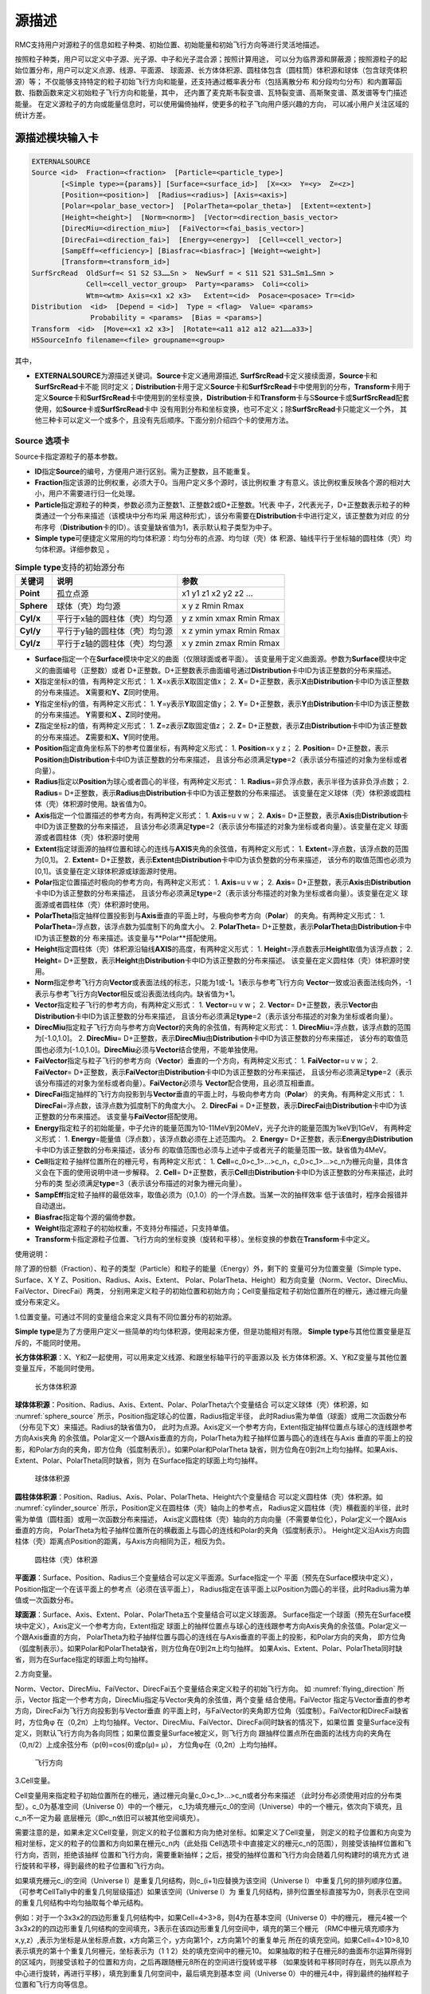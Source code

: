 .. _section_external_source:

源描述
=================

RMC支持用户对源粒子的信息如粒子种类、初始位置、初始能量和初始飞行方向等进行灵活地描述。

按照粒子种类，用户可以定义中子源、光子源、中子和光子混合源；按照计算用途，
可以分为临界源和屏蔽源；按照源粒子的起始位置分布，用户可以定义点源、线源、平面源、
球面源、长方体体积源、圆柱体包含（圆柱筒）体积源和球体（包含球壳体积源）等；
不仅能够支持特定的粒子初始飞行方向和能量，还支持通过概率表分布（包括离散分布
和分段均匀分布）和内置幂函数、指数函数来定义初始粒子飞行方向和能量，其中，
还内置了麦克斯韦裂变谱、瓦特裂变谱、高斯聚变谱、蒸发谱等专门描述能量。
在定义源粒子的方向或能量信息时，可以使用偏倚抽样，使更多的粒子飞向用户感兴趣的方向，
可以减小用户关注区域的统计方差。

源描述模块输入卡
-------------------------

.. code-block:: none

     EXTERNALSOURCE
     Source <id>  Fraction=<fraction>  [Particle=<particle_type>]
            [<Simple type>={params}] [Surface=<surface_id>]  [X=<x>  Y=<y>  Z=<z>]
            [Position=<position>]  [Radius=<radius>] [Axis=<axis>]
            [Polar=<polar_base_vector>]  [PolarTheta=<polar_theta>]  [Extent=<extent>]
            [Height=<height>]  [Norm=<norm>]  [Vector=<direction_basis_vector>
            [DirecMiu=<direction_miu>]  [FaiVector=<fai_basis_vector>]
            [DirecFai=<direction_fai>]  [Energy=<energy>]  [Cell=<cell_vector>]
            [SampEff=<efficiency>] [Biasfrac=<biasfrac>] [Weight=<weight>]
            [Transform=<transform_id>]
     SurfSrcRead  OldSurf=< S1 S2 S3……Sn >  NewSurf = < S11 S21 S31…Sm1…Smn >
                  Cell=<cell_vector_group>  Party=<params>  Coli=<coli>
                  Wtm=<wtm> Axis=<x1 x2 x3>   Extent=<id>  Posace=<posace> Tr=<id>
     Distribution  <id>  [Depend = <id>]  Type = <flag>  Value= <params>
                   Probability = <params>  [Bias = <params>]
     Transform  <id>  [Move=<x1 x2 x3>]  [Rotate=<a11 a12 a12 a21……a33>]
     H5SourceInfo filename=<file> groupname=<group>



其中，

-  **EXTERNALSOURCE**\ 为源描述关键词。\ **Source**\ 卡定义通用源描述,
   \ **SurfSrcRead**\ 卡定义接续面源，\ **Source**\ 卡和\ **SurfSrcRead**\ 卡不能
   同时定义；\ **Distribution**\ 卡用于定义\ **Source**\ 卡和\ **SurfSrcRead**\
   卡中使用到的分布，\ **Transform**\ 卡用于定义\ **Source**\ 卡和\ **SurfSrcRead**\
   卡中使用到的坐标变换，\ **Distribution**\ 卡和\ **Transform**\卡与S\ **Source**\
   卡或\ **SurfSrcRead**\配套使用，如\ **Source**\ 卡或\ **SurfSrcRead**\ 卡中
   没有用到分布和坐标变换，也可不定义；除\ **SurfSrcRead**\ 卡只能定义一个外，
   其他三种卡可以定义一个或多个，且没有先后顺序。下面分别介绍四个卡的使用方法。

Source 选项卡
~~~~~~~~~~~~~~~~~~~~~~~~~~~~~~~~~~~~~

Source卡指定源粒子的基本参数。

-  **ID**\ 指定\ **Source**\ 的编号，方便用户进行区别。需为正整数，且不能重复。

-  **Fraction**\ 指定该源的比例权重，必须大于0。当用户定义多个源时，该比例权重
   才有意义。该比例权重反映各个源的相对大小，用户不需要进行归一化处理。

-  **Particle**\ 指定源粒子的种类，参数必须为正整数1、正整数2或D+正整数。1代表
   中子，2代表光子，D+正整数表示粒子的种类通过一个分布来描述（该模块中分布均采
   用这种形式），该分布需要在\ **Distribution**\ 卡中进行定义，该正整数为对应
   的分布序号（\ **Distribution**\ 卡的ID）。该变量缺省值为1，表示默认粒子类型为中子。

-  **Simple type**\ 可便捷定义常用的均匀体积源：均匀分布的点源、均匀球（壳）体
   积源、轴线平行于坐标轴的圆柱体（壳）均匀体积源。详细参数见 \ 。

.. table:: **Simple type**\支持的初始源分布
  :name: source_types

  +-----------+-----------------------------+-----------------------+
  |关键词     |说明                         |参数                   |
  +===========+=============================+=======================+
  | **Point** |孤立点源                     |x1 y1 z1 x2 y2 z2 …    |
  +-----------+-----------------------------+-----------------------+
  |**Sphere** |球体（壳）均匀源             |x y z Rmin Rmax        |
  +-----------+-----------------------------+-----------------------+
  |**Cyl/x**  |平行于x轴的圆柱体（壳）均匀源|y z xmin xmax Rmin Rmax|
  +-----------+-----------------------------+-----------------------+
  |**Cyl/y**  |平行于y轴的圆柱体（壳）均匀源|x z ymin ymax Rmin Rmax|
  +-----------+-----------------------------+-----------------------+
  |**Cyl/z**  |平行于z轴的圆柱体（壳）均匀源|x y zmin zmax Rmin Rmax|
  +-----------+-----------------------------+-----------------------+

-  **Surface**\ 指定一个在\ **Surface**\ 模块中定义的曲面（仅限球面或者平面）。
   该变量用于定义曲面源。参数为\ **Surface**\ 模块中定义的曲面编号（正整数）或者
   D+正整数。D+正整数表示曲面编号通过\ **Distribution**\ 卡中ID为该正整数的分布来描述。
-  **X**\ 指定坐标x的值，有两种定义形式：
   1. \ **X**\ =x表示\ **X**\ 取固定值x；
   2. \ **X**\ = D+正整数，表示\ **X**\ 由\ **Distribution**\ 卡中ID为该正整数的分布来描述。
   \ **X**\ 需要和\ **Y、Z**\ 同时使用。
-  **Y**\ 指定坐标y的值，有两种定义形式：
   1. \ **Y**\ =y表示\ **Y**\ 取固定值y；
   2. \ **Y**\ = D+正整数，表示\ **Y**\ 由\ **Distribution**\ 卡中ID为该正整数的分布来描述。
   \ **Y**\ 需要和\ **X 、Z**\ 同时使用。
-  **Z**\ 指定坐标z的值，有两种定义形式：
   1. \ **Z**\ =z表示\ **Z**\ 取固定值z；
   2. \ **Z**\ = D+正整数，表示\ **Z**\ 由\ **Distribution**\ 卡中ID为该正整数的分布来描述。
   \ **Z**\ 需要和\ **X、Y**\ 同时使用。
-  **Position**\ 指定直角坐标系下的参考位置坐标，有两种定义形式：
   1. \ **Position**\ =x y z；
   2. \ **Position**\ = D+正整数，表示\ **Position**\ 由\ **Distribution**\ 卡中ID为该正整数的分布来描述，
   且该分布必须满足\ **type**\ =2（表示该分布描述的对象为坐标或者向量）。
-  **Radius**\ 指定以\ **Position**\ 为球心或者圆心的半径，有两种定义形式：
   1. \ **Radius**\ =非负浮点数，表示半径为该非负浮点数；
   2. \ **Radius**\ = D+正整数，表示\ **Radius**\ 由\ **Distribution**\ 卡中ID为该正整数的分布来描述。
   该变量在定义球体（壳）体积源或圆柱体（壳）体积源时使用。缺省值为0。
-  **Axis**\ 指定一个位置描述的参考方向，有两种定义形式：
   1. \ **Axis**\ =u v w；
   2. \ **Axis**\ = D+正整数，表示\ **Axis**\ 由\ **Distribution**\ 卡中ID为该正整数的分布来描述，
   且该分布必须满足\ **type**\ =2（表示该分布描述的对象为坐标或者向量）。该变量在定义
   球面源或者圆柱体（壳）体积源时使用
-  **Extent**\ 指定球面源的抽样位置和球心的连线与\ **AXIS**\ 夹角的余弦值，有两种定义形式：
   1. \ **Extent**\ =浮点数，该浮点数的范围为[0,1]。
   2. \ **Extent**\ = D+正整数，表示\ **Extent**\ 由\ **Distribution**\ 卡中ID为该负整数的分布来描述，
   该分布的取值范围也必须为[0,1]。该变量在定义球体积源或球面源时使用。
-  **Polar**\ 指定位置描述时极向的参考方向，有两种定义形式：
   1. \ **Axis**\ =u v w；
   2. \ **Axis**\ = D+正整数，表示\ **Axis**\ 由\ **Distribution**\ 卡中ID为该正整数的分布来描述，
   且该分布必须满足\ **type**\ =2（表示该分布描述的对象为坐标或者向量）。该变量在定义
   球面源或者圆柱体（壳）体积源时使用。
-  **PolarTheta**\ 指定抽样位置投影到与\ **Axis**\ 垂直的平面上时，与极向参考方向（\ **Polar**\ ）
   的夹角。有两种定义形式：
   1. \ **PolarTheta**\ =浮点数，该浮点数为弧度制下的角度大小。
   2. \ **PolarTheta**\ = D+正整数，表示\ **PolarTheta**\ 由\ **Distribution**\ 卡中ID为该正整数的分
   布来描述。该变量与**Polar**搭配使用。
-  **Height**\ 指定圆柱体（壳）体积源沿轴线\ **AXIS**\ 的高度，有两种定义形式：
   1. \ **Height**\ =浮点数表示\ **Height**\ 取值为该浮点数；
   2. \ **Height**\ = D+正整数，表示\ **Height**\ 由\ **Distribution**\ 卡中ID为该正整数的分布来描述。
   该变量在定义圆柱体（壳）体积源时使用。
-  **Norm**\ 指定参考飞行方向\ **Vector**\ 或表面法线的标志，只能为1或-1。1表示与参考飞行方向
   \ **Vector**\ 一致或沿表面法线向外，-1表示与参考飞行方向\ **Vector**\ 相反或沿表面法线向内。缺省值为+1。
-  **Vector**\ 指定粒子飞行的参考方向，有两种定义形式：
   1. \ **Vector**\ =u v w；
   2. \ **Vector**\ = D+正整数，表示\ **Vector**\ 由\ **Distribution**\ 卡中ID为该正整数的分布来描述，
   且该分布必须满足\ **type**\ =2（表示该分布描述的对象为坐标或者向量）。
-  **DirecMiu**\ 指定粒子飞行方向与参考方向\ **Vector**\ 的夹角的余弦值，有两种定义形式：
   1. \ **DirecMiu**\ =浮点数，该浮点数的范围为[-1.0,1.0]。
   2. \ **DirecMiu**\ = D+正整数，表示\ **DirecMiu**\ 由\ **Distribution**\ 卡中ID为该正整数的分布来描述，
   该分布的取值范围也必须为[-1.0,1.0]。\ **DirecMiu**\ 必须与\ **Vector**\ 结合使用，不能单独使用。
-  **FaiVector**\ 指定与粒子飞行的参考方向（\ **Vector**\ ）垂直的一个方向，有两种定义形式：
   1. \ **FaiVector**\ =u v w；
   2. \ **FaiVector**\ = D+正整数，表示\ **FaiVector**\ 由\ **Distribution**\ 卡中ID为该正整数的分布来描述，
   且该分布必须满足\ **type**\ =2（表示该分布描述的对象为坐标或者向量）。\ **FaiVector**\ 必须与
   \ **Vector**\ 配合使用，且必须互相垂直。
-  **DirecFai**\ 指定抽样的飞行方向投影到与\ **Vector**\ 垂直的平面上时，与极向参考方向（\ **Polar**\ ）
   的夹角。有两种定义形式：
   1. \ **DirecFai**\ =浮点数，该浮点数为弧度制下的角度大小。
   2. \ **DirecFai**\  = D+正整数，表示\ **DirecFai**\ 由\ **Distribution**\ 卡中ID为该正整数的分布来描述。
   该变量与\ **FaiVector**\ 搭配使用。
-  **Energy**\ 指定粒子的初始能量，中子允许的能量范围为10-11MeV到20MeV，光子允许的能量范围为1keV到1GeV，
   有两种定义形式：
   1. \ **Energy**\ =能量值（浮点数），该浮点数必须在上述范围内。
   2. \ **Energy**\ = D+正整数，表示\ **Energy**\ 由\ **Distribution**\ 卡中ID为该正整数的分布来描述，该分布
   的取值范围也必须与上述中子或者光子的能量范围一致。缺省值为4MeV。
-  **Cell**\ 指定粒子抽样位置所在的栅元号，有两种定义形式：
   1. \ **Cell**\ =c_0>c_1>...>c_n，c_0>c_1>...>c_n为栅元向量，具体含义会在下面的使用说明中进一步解释。
   2. \ **Cell**\ = D+正整数，表示\ **Cell**\ 由\ **Distribution**\ 卡中ID为该正整数的分布来描述，此时分布的类
   型必须满足\ **type**\ =3（表示该分布描述的对象为栅元向量）。
-  **SampEff**\ 指定粒子抽样的最低效率，取值必须为（0,1.0）的一个浮点数。当某一次的抽样效率
   低于该值时，程序会报错并自动退出。
-  **Biasfrac**\ 指定每个源的偏倚参数。
-  **Weight**\ 指定源粒子的初始权重，不支持分布描述，只支持单值。
-  **Transform**\ 卡指定源粒子位置、飞行方向的坐标变换（旋转和平移）。坐标变换的参数在\ **Transform**\ 卡中定义。

使用说明：

除了源的份额（Fraction）、粒子的类型（Particle）和粒子的能量（Energy）外，剩下的
变量可分为位置变量（Simple type、Surface、X Y Z、Position、Radius、Axis、Extent、
Polar、PolarTheta、Height）和方向变量（Norm、Vector、DirecMiu、FaiVector、DirecFai）两类，
分别用来定义粒子的初始位置和初始方向；Cell变量指定粒子初始位置所在的栅元，通过栅元向量或分布来定义。

1.位置变量。可通过不同的变量组合来定义具有不同位置分布的初始源。

\ **Simple type**\ 是为了方便用户定义一些简单的均匀体积源，使用起来方便，但是功能相对有限。
\ **Simple type**\ 与其他位置变量是互斥的，不能同时使用。

\ **长方体体积源**\ ：X、Y和Z一起使用，可以用来定义线源、和跟坐标轴平行的平面源以及
长方体体积源。X、Y和Z变量与其他位置变量互斥，不能同时使用。

.. figure:: media/rectangular_source.png
   :name: rectangular_source

   长方体体积源

\ **球体体积源**\ ：Position、Radius、Axis、Extent、Polar、PolarTheta六个变量结合
可以定义球体（壳）体积源，如 :numref:`sphere_source` 所示，Position指定球心的位置，Radius指定半径，
此时Radius需为单值（球面）或用二次函数分布（分布见下文）来描述。Radius的缺省值为0，
此时为点源。Axis定义一个参考方向，Extent指定抽样位置点与球心的连线跟参考方向Axis夹角
的余弦值。Polar定义一个跟Axis垂直的方向，PolarTheta为粒子抽样位置与圆心的连线在与Axis
垂直的平面上的投影，和Polar方向的夹角，即方位角（弧度制表示）。如果Polar和PolarTheta
缺省，则方位角在0到2π上均匀抽样。如果Axis、Extent、Polar、PolarTheta同时缺省，则为
在Surface指定的球面上均匀抽样。

.. figure:: media/sphere_source.png
   :name: sphere_source

   球体体积源

\ **圆柱体体积源**\ ：Position、Radius、Axis、Polar、PolarTheta、Height六个变量结合
可以定义圆柱体（壳）体积源。如 :numref:`cylinder_source` 所示，Position定义在圆柱体（壳）轴向上的参考点，
Radius定义圆柱体（壳）横截面的半径，此时需为单值（圆柱面）或用一次函数分布来描述，
Axis定义圆柱体（壳）轴向的方向向量（不需要单位化），Polar定义一个跟Axis垂直的方向，
PolarTheta为粒子抽样位置所在的横截面上与圆心的连线和Polar的夹角（弧度制表示）。
Height定义沿Axis方向圆柱体（壳）距离点Position的距离，与Axis方向相同为正，相反为负。

.. figure:: media/cylinder_source.png
   :name: cylinder_source

   圆柱体（壳）体积源

\ **平面源**\ ：Surface、Position、Radius三个变量结合可以定义平面源。Surface指定一个
平面（预先在Surface模块中定义），Position指定一个在该平面上的参考点（必须在该平面上），
Radius指定在该平面上以Position为圆心的半径，此时Radius需为单值或一次函数分布。

\ **球面源**\ ：Surface、Axis、Extent、Polar、PolarTheta五个变量结合可以定义球面源。
Surface指定一个球面（预先在Surface模块中定义），Axis定义一个参考方向，Extent指定
球面上的抽样位置点与球心的连线跟参考方向Axis夹角的余弦值。Polar定义一个跟Axis垂直的方向，
PolarTheta为粒子抽样位置与圆心的连线在与Axis垂直的平面上的投影，和Polar方向的夹角，
即方位角（弧度制表示）。如果Polar和PolarTheta缺省，则方位角在0到2π上均匀抽样。
如果Axis、Extent、Polar、PolarTheta同时缺省，则为在Surface指定的球面上均匀抽样。

2.方向变量。

Norm、Vector、DirecMiu、FaiVector、DirecFai五个变量结合来定义粒子的初始飞行方向。
如 :numref:`flying_direction` 所示，Vector 指定一个参考方向，DirecMiu指定与Vector夹角的余弦值，两个变量
结合使用。FaiVector 指定与Vector垂直的参考方向，DirecFai为飞行方向投影到与Vector垂直
的平面上时，与FaiVector的夹角即方位角（弧度制）。FaiVector和DirecFai缺省时，方位角φ
在（0,2π）上均匀抽样。Vector、DirecMiu、FaiVector、DirecFai同时缺省的情况下，如果位置
变量Surface没有定义，则默认飞行方向为各向同性；如果位置变量Surface被定义，则飞行方向
跟抽样位置点所在曲面的法线方向的夹角在（0,π/2）上成余弦分布（p(θ)=cos(θ)或p(μ)= μ），
方位角φ在（0,2π）上均匀抽样。

.. figure:: media/flying_direction.png
   :name: flying_direction

   飞行方向

3.Cell变量。

Cell变量用来指定粒子初始位置所在的栅元，通过栅元向量c_0>c_1>...>c_n或者分布来描述
（此时分布必须使用对应的分布类型）。c_0为基准空间（Universe 0）中的一个栅元，
c_1为填充栅元c_0的空间（Universe）中的一个栅元，依次向下填充，且c_n不一定为最
底层栅元（即c_n依旧可以被其他空间填充）。

需要注意的是，如果未定义Cell变量，则定义的粒子位置和方向为绝对坐标。如果定义了Cell变量，
则定义的粒子位置和方向变为相对坐标，定义的粒子的位置和方向如果在栅元c_n内（此处指
Cell选项卡中直接定义的栅元c_n的范围），则接受该抽样位置和飞行方向，否则，拒绝该抽样
位置和飞行方向，需要重新抽样；之后，接受的抽样位置和飞行方向会随着几何构建时的填充方式
进行旋转和平移，得到最终的粒子位置和飞行方向。

如果填充栅元c_i的空间（Universe I）是重复几何结构，则c_(i+1)应替换为该空间（Universe I）
中重复几何的排列顺序位置。（可参考CellTally中的重复几何层级描述）如果该空间（Universe I）为
重复几何结构，排列位置坐标直接写为0，则表示在空间的重复几何结构中均匀抽取每个单元结构。

例如：对于一个3x3x2的四边形重复几何结构中，如果Cell=4>3>8，则4为在基本空间（Universe 0）中的栅元，
栅元4被一个3x3x2的的四边形重复几何结构的空间填充，3表示在该四边形重复几何空间中，填充的第三个栅元
（RMC中栅元填充顺序为x,y,z）,表示为坐标是从坐标原点数，x方向第三个，y方向第1个，z方向第1个的重复单元
所在的填充空间。如果Cell=4>10>8,10表示填充的第十个重复几何栅元，坐标表示为（1 1 2）处的填充空间中的栅元10。
如果抽取的粒子在栅元8的曲面布尔运算所得到的区域内，则接受该粒子的位置和方向，之后再跟随栅元8所在的空间进行旋转或平移
（如果旋转和平移同时存在，则先以原点为中心进行旋转，再进行平移），填充到重复几何空间中，最后填充到基本空
间（Universe 0）中的栅元4中，得到最终的抽样粒子位置和飞行方向等信息。

**注意** Cell卡兼容MCNP风格的lattice格式，即采用三点式标注(x,y,z)，以3x3x2的四边形重复几何结构为例，如果
Cell=4>3>8，相应的MCNP的展开式为4>(3 1 1)>8。但需要安装RMC的python模块。

与此同时，在描述源位置信息时，如果需要定义一个基于底层CELL几何结构位置信息的均匀抽样源，则可以单独使用
CELL卡（不使用Position, X, Y, Cyl等），程序将自动根据定义的栅元底层位置信息构建初始源位置。需要注意的是，
目前基于CELL的初始源位置描述仅支持CELL的几何结构为球体/球壳（S, SO, SX, SY, SZ）,圆柱体/圆柱壳
（CX, CY, CZ, C/X, C/Y, C/Z）,长方体。！！！注意，**CAD几何不支持单独定义CELL卡，需与Position, X, Y, Cyl等配合使用**
注意，**底层CELL的组成面需要能够围成一个空间**，例如：

.. code-block:: none

     UNIVERSE 0
     cell  1   1:-3:-4:5:6:-7  mat=0  void=1
     cell  2   -2&3&4&-5&-6&7  mat=0  fill=1
     cell  3   -1&2&4&-5&-6&7  mat=0  fill=2
     
     UNIVERSE 1  move=-50.004 -20.01 0 lat=1 pitch=16.668 13.34 1 scope=3 3 1 fill=3*9
     
     UNIVERSE 2  move=0 -20 0  lat=1 pitch=25 10 1  scope=2 4 1 fill=4 4 6 4 4 5 4 4

     UNIVERSE 3  move=8.334  6.67 0
     cell  6     21:-22:-23:24  mat=1 
     cell  8     -21&22&23&-24  mat=2 
     
     UNIVERSE 4
     cell  7     19   mat=1    
     cell  11    -19  mat=2  
     
     UNIVERSE 5
     cell  9     20&(31:-32:-33:34)&9  mat=1   
     cell  12    -9   mat=1      
     cell  13    -20&-6&7  mat=2    // 为了支持基于CELL的均匀源抽样，底层Cell要求能够独立构成空间  
     cell  15    -31&32&33&-34  mat=2     
     
     UNIVERSE 6 move=5 0 0
     cell  17     19   mat=1    
     cell  21    -19  mat=2   
     
     SURFACE 
     surf  1     px 50   bc=3 pair=3 //周期边界条件
     surf  2     px 0    
     surf  3     px -50  bc=3 pair=1 //周期边界条件
     surf  4     py -20  
     surf  5     py 20   
     surf  6     pz 60   bc=2         //白边界条件
     surf  7     pz -60  bc=2         //白边界条件
     surf  9     s 5 5 3 .5
     surf  11    px 8.334
     surf  12    px -8.334
     surf  13    py -6.67
     surf  14    py 6.67
     surf  15    px 25
     surf  16    px 0
     surf  17    py 0
     surf  18    py 10
     surf  19    c/z 10 5 3
     surf  20    c/z 10 5 3
     surf  21    px 4
     surf  22    px -4
     surf  23    py -3
     surf  24    py 3
     surf  31    px 20
     surf  32    px 16
     surf  33    py 3
     surf  34    py 6
     
     EXTERNALSOURCE
     Source 1 fraction=1 particle=1 energy=d1 cell=3>6>13 
     distribution 1 type=-3 probability=1.4


Distribution选项卡
~~~~~~~~~~~~~~~~~~~~~~~~~~

\ **Distribution**\ 卡指定\ **Source**\ 卡中描述变量用的所有分布，分布编号要与\ **Source**\ 卡中一致，
分布之间没有先后顺序。每个分布分别用\ **ID、Depend**\ （可缺省）、\ **Type 、Value、Probability**\
（从属于其他分布时可缺省）、\ **Bias**\ （可缺省）来描述，且先后顺序不可改变。

-  **ID**\ 指定分布的编号，与\ **Source**\ 卡中描述变量用的分布编号一致。所有的分布编号相互之间不能重复。

-  **Depend**\ 指定该分布所从属（依赖）的分布（即该分布的值由所从属的分布的抽样值决定，
   不再独立进行抽样）的编号，可支持多层从属关系，但不能出现死锁。独立分布可缺省该变量。
   当定义了该变量时，\ **Probability**\ 和\ **Bias**\ 的定义便没有意义，这两个可缺省。
   关于从属分布，后面会有更多解释。

-  **Type**\ 指定分布的类型，用不同的整数代表不同的反应类型。可取的分布类型见 :numref:`distribution_cards` 。

-  **Value**\ 指定分布的取值范围，参数要求见 :numref:`distribution_cards` 。

-  **Probability**\ 指定分布的概率分布参数，具体要求见 :numref:`distribution_cards` 。

-  **Bias**\ 指定分布的偏倚抽样概率分布参数，具体要求见 :numref:`distribution_cards` 。当使用\ **Bias**\ 时，
   实际抽样时将以\ **Bias**\ 后指定的概率替代\ **Probability**\ 的概率，但是相应地，粒子的初始权重将会被调整为：
   \ **Probability**\ 的概率 / \ **Bias**\ 的概率。

.. table:: Distribution卡支持的分布类型及参数
  :name: distribution_cards

  +--------+-----------------+------------------+-----------------+-----------------+
  |Type    |Value            |Probability       |Bias             |说明             |
  +========+=================+==================+=================+=================+
  |0       |n\ :sub:`1`\     |p\ :sub:`1`\      |b\ :sub:`1`\     |子分布           |
  |        |n\ :sub:`2`\     |p\ :sub:`2`\      |b\ :sub:`2`\     |                 |
  |        |n\ :sub:`3`\  …  |p\ :sub:`3`\  …   |b\ :sub:`3`\  …  |                 |
  |        |n\ :sub:`i`\  …  |p\ :sub:`i`\  …   |b\ :sub:`i`\  …  |                 |
  +--------+-----------------+------------------+-----------------+-----------------+
  |表示子分布，Value的每一个值（正整数）是一个分布编号，该分布编号不能是自身,要避免 |
  |出现死锁。p\ :sub:`i`\ 和b\ :sub:`i`\ 分别是n\ :sub:`i`\ 出现的真实概率和偏倚抽样|
  |概率。Probability、Bias的取值个数必须和Value的取值个数一致。                     |
  +--------+-----------------+------------------+-----------------+-----------------+
  |1       |a\ :sub:`1`\     |p\ :sub:`1`\      |b\ :sub:`1`\     |离散值分布       |
  |        |a\ :sub:`2`\     |p\ :sub:`2`\      |b\ :sub:`2`\     |                 |
  |        |a\ :sub:`3`\  …  |p\ :sub:`3`\  …   |b\ :sub:`3`\  …  |                 |
  |        |a\ :sub:`i`\  …  |p\ :sub:`i`\  …   |b\ :sub:`i`\  …  |                 |
  +--------+-----------------+------------------+-----------------+-----------------+
  |表示离散值分布，Value变量定义可取的离散值（浮点数类型）。p\ :sub:`i`\ 和         |
  |b\ :sub:`i`\ 分别是a\ :sub:`i`\ 出现的真实概率和偏倚抽样概率。Probability、Bias的|
  |取值个数必须和Value的取值个数一致。                                              |
  +--------+-----------------+------------------+-----------------+-----------------+
  |2       |x\ :sub:`1`\     |p\ :sub:`1`\      |b\ :sub:`1`\     |位置或矢量离散值 |
  |        |y\ :sub:`1`\     |p\ :sub:`2`\      |b\ :sub:`2`\     |分布             |
  |        |z\ :sub:`1`\  …  |p\ :sub:`3`\  …   |b\ :sub:`3`\  …  |                 |
  |        |x\ :sub:`i`\  …  |p\ :sub:`i`\  …   |b\ :sub:`i`\  …  |                 |
  |        |y\ :sub:`i`\  …  |                  |                 |                 |
  |        |z\ :sub:`i`\  …  |                  |                 |                 |
  +--------+-----------------+------------------+-----------------+-----------------+
  |表示位置或矢量离散值分布，Value变量定义可取位置或矢量的离散值（浮点数类型）。    |
  |p\ :sub:`i`\ 和b\ :sub:`i`\分别是（x\ :sub:`i`\ ,y\ :sub:`i`\ ,z\ :sub:`i`\ ）出 |
  |现的真实概率和偏倚抽样概率。Value的取值个数必须是3的整数倍，Probability、Bias的取|
  |值个数必须和Value的取值个数的1/3一致。                                           |
  +--------+-----------------+------------------+-----------------+-----------------+
  |3       |Cell_vector1     |p\ :sub:`1`\      |b\ :sub:`1`\     |栅元向量离散值分 |
  |        |Cell_vector2 …   |p\ :sub:`2`\  …   |b\ :sub:`2`\  …  |布               |
  |        |Cell_vectori …   |p\ :sub:`i`\  …   |b\ :sub:`i`\  …  |                 |
  +--------+-----------------+------------------+-----------------+-----------------+
  |表示栅元向量离散值分布，Value变量定义可取的栅元向量（上文已介绍）。p\ :sub:`i`\  |
  |和b\ :sub:`i`\分别是a\ :sub:`i`\ 出现的真实概率和偏倚抽样概率。Probability、Bias |
  |的取值个数必须和Value的取值个数一致。                                            |
  +--------+-----------------+------------------+-----------------+-----------------+
  |4       |a\ :sub:`0`\     |p\ :sub:`1`\      |b\ :sub:`1`\     |区间均匀分布     |
  |        |a\ :sub:`1`\     |p\ :sub:`2`\      |b\ :sub:`2`\     |                 |
  |        |a\ :sub:`2`\     |p\ :sub:`3`\  …   |b\ :sub:`3`\  …  |                 |
  |        |a\ :sub:`3`\  …  |p\ :sub:`i`\  …   |b\ :sub:`i`\  …  |                 |
  |        |a\ :sub:`i`\  …  |                  |                 |                 |
  +--------+-----------------+------------------+-----------------+-----------------+
  |表示区间均匀分布，Value变量定义每个区间的边界值（浮点数类型）。p\ :sub:`i`\ 和   |
  |b\ :sub:`i`\分别是区间（a\ :sub:`i-1`\,a\ :sub:`i`\）的真实概率和偏倚抽样概率。  |
  |Probability、Bias的取值个数必须比Value的取值个数少1。                            |
  +--------+-----------------+------------------+-----------------+-----------------+
  |5       |a\ :sub:`1`\     |p\ :sub:`1`\      |b\ :sub:`1`\     |分段线性插值分布 |
  |        |a\ :sub:`2`\     |p\ :sub:`2`\      |b\ :sub:`2`\     |                 |
  |        |a\ :sub:`3`\  …  |p\ :sub:`3`\  …   |b\ :sub:`3`\  …  |                 |
  |        |a\ :sub:`i`\  …  |p\ :sub:`i`\  …   |b\ :sub:`i`\  …  |                 |
  +--------+-----------------+------------------+-----------------+-----------------+
  |表示线性插值分布，Value变量定义插值点（浮点数类型）。p\ :sub:`i`\ 和b\ :sub:`i`\ |
  |分别是插值点a\ :sub:`i`\ 的真实概率和偏倚抽样概率。Probability、Bias的取值个数必 |
  |须比Value的取值个数一致。在两个插值点之间，真实概率和偏倚抽样概率分别满足线性插值|
  +--------+-----------------+------------------+-----------------+-----------------+
  |-1      |x\ :sub:`0`\     |a\ :sub:`p`\      |a\ :sub:`b`\     |幂函数分布       |
  |        |x\ :sub:`1`\     |                  |                 |                 |
  +--------+-----------------+------------------+-----------------+-----------------+
  |幂函数分布p(x)=c|x|\ :sup:`a`\ ，分布的取值范围为（x\ :sub:`0`\，x\ :sub:`1`\ ） |
  |（一定要满足x\ :sub:`0`\<x\ :sub:`1`\），a\ :sub:`p`\ 和a\ :sub:`b`\ 分别为真实幂|
  |函数和偏倚抽样幂函数的指数，如果x\ :sub:`0`\ •x\ :sub:`1`\ ≤0，则必须满足a>-1。系|
  |数c会由程序自动进行归一化处理，用户不需要输入。当a=0时，为（x\ :sub:`0`\，       |
  |x\ :sub:`1`\ ）上的均匀分布。                                                    |
  +--------+-----------------+------------------+-----------------+-----------------+
  |-2      |x\ :sub:`0`\     |a\ :sub:`p`\      |a\ :sub:`b`\     |指数函数分布     |
  |        |x\ :sub:`1`\     |                  |                 |                 |
  +--------+-----------------+------------------+-----------------+-----------------+
  |指数函数分布p(x)=ce\ :sup:`ax`\ ，分布的取值范围为（x\ :sub:`0`\，x\ :sub:`1`\） |
  |（一定要满足x\ :sub:`0`\<x\ :sub:`1`\ ），a\ :sub:`p`\ 和a\ :sub:`b`\ 分别为真实 |
  |指数函数和偏倚抽样指数函数的指数系数。系数c会由程序自动进行归一化处理，用户不需要|
  |输入。当a=0时，为（x\ :sub:`0`\，x\ :sub:`1`\ ）上的均匀分布。                   |
  +--------+-----------------+------------------+-----------------+-----------------+
  |-3      |                 |a                 |                 |麦克斯韦裂变谱   |
  +--------+-----------------+------------------+-----------------+-----------------+
  |麦克斯韦裂变能量谱分布p(E)=CE\ :sup:`1/2`\ e\ :sup:`(-E/a)`\ ，其中a是温度，单位 |
  |是MeV，a的缺省值为1.2895MeV。暂不支持偏倚抽样。                                  |
  +--------+-----------------+------------------+-----------------+-----------------+
  |-4      |                 |a b               |                 |瓦特裂变谱       |
  +--------+-----------------+------------------+-----------------+-----------------+
  |麦克斯韦裂变能量谱分布 :math:`p(E)=Ce^(-E/a)\sinh \sqrt{bE}`，其中a单位是MeV,缺省|
  |值为0.965MeV，b单位是MeV-1，缺省值为2.29 MeV-1。暂不支持偏倚抽样。               |
  +--------+-----------------+------------------+-----------------+-----------------+
  |-5      |                 |a b               |                 |高斯聚变谱       |
  +--------+-----------------+------------------+-----------------+-----------------+
  |高斯聚变能量谱分布 :math:`p(E)=Ce^(-((E-b)/a)^2)`，其中a是能谱宽度，b是平均能量，|
  |单位均是MeV，这里能谱宽度的定义是当E比b大ΔE时，指数函数项等于e\ :sup:`-1`\ 。如果|
  |a<0，则认为是以MeV为单位表示的温度，此时b也必须为负值。如果b=-1，则计算D-T聚变反 |
  |应能量作为b的值。如果b=-2，则计算D-D聚变反应能量作为b的值。请注意：a并不是半高宽 |
  |（FWHM,full-width-at-half-maximum），a和半高宽的计算公式为FWHM=a(ln2)\ :sup:`1/2`|
  |。暂不支持偏倚抽样。缺省值：a=-0.01，b=-1（在10keV下发生的DT聚变反应能谱）。     |
  +--------+-----------------+------------------+-----------------+-----------------+
  |-6      |                 |a                 |                 |蒸发能量谱       |
  +--------+-----------------+------------------+-----------------+-----------------+
  |蒸发能量谱 :math:`p(x)=CEe^(-E/a)`，a的单位为MeV，缺省值为1.2895MeV。暂不支持偏倚|
  |抽样。                                                                           |
  +--------+-----------------+------------------+-----------------+-----------------+

-  需要指出的是，只有\ **Type**\ =0,1,2,3,4的分布之间才可以相互依赖。从属的分布抽样值由
   被从属的分布的抽样位置决定，二者具有相同的抽样位置，因此从属的分布\ **Porbability**\ 和\ **Bias**\
   的定义是没有实际意义的，可以缺省不定义。这里被从属的分布的抽样位置分为两类：
   1. 当\ **Type**\ =0,1,2时，如果抽样值为ni，ai或者xi,yi,zi），则抽样位置为i。
   2. 当\ **Type**\ =3时，抽样值落在区间（a\ :sub:`i-1`\ ,a\ :sub:`i`\ ），则抽样位置为i。
   在定义从属分布时，用户需要保证从属分布和被从属的分布的抽样位置总数必须相等，否则程序会报错。


SurfSrcRead选项卡
~~~~~~~~~~~~~~~~~~~~~~~~~~

.. code-block:: none

     SurfSrcRead  OldSurf=< S1 S2 S3……Sn >  NewSurf = < S11 S21 S31…Sm1…Smn >
                  Cell=<cell_vector_group>  Partype=<params>   Coli=<coli>  Wtm=<wtm>
                  Axis=<x1 x2 x3>   Extent=<id>  Posace=<posace>  Tr=<id> ssr=<flag>


其中，

-  **OldSurf**\ 通过指定原来计算中的面，来表示使用穿过这些面的粒子径迹。
   缺省表示使用原来计算中所有的面
-  **NewSurf**\ 指定原来的面在新的计算中所对应的面。其中一个面可以对应多个面即
   该输入卡中的面的个数，必须是\ **OldSurf**\ 卡中的面个数的整数倍。当缺省时，默认使用
   \ **oldsurf**\ 中的面；如果一个面对应多个面，必须在TR中定义对应的关系，两个面大小应当相同。
-  **Cell**\ 通过指定原来计算中的栅元，来表示使用这些栅元中的径迹。
-  **Partype**\ 指定使用的径迹粒子类型，0代表中子，1代表光子。默认包含接续
   面源文件中包含的径迹类型。
-  **Coli**\ 是指定使用的径迹的碰撞类型，-1表示仅选择没有经历碰撞的径迹，0表示任意径迹都记录，
   1表示仅记录经历碰撞的径迹。缺省值为0；
-  **Wtm**\ 指定选择的径迹的权重所乘以的倍数。
-  **Axis，Extent，Posace**\ 仅能在输出接续计算文件相应计算\ **SYMM**\ =0情况下使用。
   \ **Axis**\ 代表定义的轴向，\ **Extent**\ 对指定沿轴向的粒子的偏倚操作，具体在\ **Distribution**\ 卡中定义；
   其都有两种定义形式：
   1. \ **Axis**\ =u v w；
   2. \ **Axis**\ = D+正整数，表示\ **Axis**\ 由\ **Distribution**\ 卡中ID为该正整数的分布来描述。
   \ **Posace**\ 选择与\ **Axis**\ 对应轴向指定余弦内的粒子。
-  **Tr**\ 指定面面对应关系。当输入为正时，表示相应的对应关系，即空间变换关系。
   如果是D+正整数，则表示相应的偏倚操作：其定义为D+正整数时，正整数的值表示对应的\ **Distribution**\ 卡中定义的用户索引号，
   其仅支持离散值的分布，而后会根据相应的\ **Distribution**\ 卡内Type=1内的离散值 定义来进行相应的偏移操作。
-  当接续面源固定源计算中使用的粒子数大于接续面源文件中的粒子历史数，则会重复抽样直到粒子数等于固定源计算中使用的粒子数;反之，则不会重复抽样．

-  **ssr**\ 指定是否读入MCNP格式的面源文件，等于1时表示读入的是MCNP格式的面源文件，目前可以读MCNP6.1.1、MCNP5-1.20和MCNP5-1.51格式的
   面源文件；默认为0，表示读入的RMC格式的面源文件。同时，该功能需要使用RMC的python框架进行计算，新建一个test文件夹，同时将RMC的python框架
   中的runner.py复制过来，同时新建一个文件夹workspace,将输入卡、RMC的可执行文件、xsdir以及MCNP输出面源文件wssa(如果不是wssa,重命名
   wssa)复制到workspace文件夹下,然后调用文件夹外的runner.py即可正常运行,运行命令为python3 runner.py workspace/inp --mpi mpi核数。



Transform选项卡
~~~~~~~~~~~~~~~~~~~~~~~~~~

.. code-block:: none

     Transform  ID  Rotate=<a11 a12 a12 a21……a33>  Move=<x1 x2 x3>


Transform卡定义源定义的坐标变换。ID为坐标变换的编号和Source卡或SurfSrcRead卡定义
的Transform变量的序号一一对应。Rotate 定义坐标变换的旋转矩阵，Move定义坐标变换的平移向量。

旋转变换可以绕任意轴，其表达式为：

.. math::

    \mathbf{r'} = \mathbf{R} \cdot \mathbf{r}

其中， :math:`\mathbf{R}` 为旋转变换矩阵。

平移变换的表达式为：

.. math::

    \mathbf{r'} = \mathbf{r} + \mathbf{m}

其中， :math:`\mathbf{r}=(r_x,r_y,r_z)` 和 :math:`\mathbf{r}=(r_x',r_y',r_z')` 分
别为变换前和变换后的空间任意一点的位置坐标， :math:`\mathbf{m}=(m_x,m_y,m_z)` 为
平移变换向量。



H5SourceInfo选项卡
~~~~~~~~~~~~~~~~~~~~~~~~~~

.. code-block:: none

     H5SourceInfo filename=<file> group=<group>


H5SourceInfo卡表示从HDF5文件中生成初始源。其中\ **filename**\ 为HDF5格式文件名称，
\ **groupname**\ 表示HDF5文件中指定的group名称，目前，由燃耗计算生成的衰变源的的路径为
\ **file/StepXXX/<cell_1 cell_2 ... cell_n>/(Energy, Intensity)**\ 

源描述模块输入示例
-----------------------

-  **Simple type**\ 定义均匀体积源

.. code-block:: c

    EXTERNALSOURCE
    Source   1  Fraction =1  Particle = 1  Point=0 0 0 1 1 0  Vector = 1 0 0
             DirecMiu = 0  FaiVector = 0 1 0  DirecFai = 0  Energy = 4


该示例定义了一个点源，粒子类型为中子。点源的位置从（0,0,0）和（1,1,0）两个位置中
均匀抽样；参考飞行方向为（1,0,0,），粒子飞行方向与该参考方向夹角的余弦值为0，
方位角参考方向为（0,1,0），飞行方向在与Vector垂直且与方位角参考方向（0,1,0）平行
的平面上的投影与方位角参考方向（0,1,0）夹角为0，即粒子飞行方向为（0,1,0）；粒子的
初始能量为4MeV。

.. code-block:: c

    EXTERNALSOURCE
    Source   1  Fraction =1  Particle = 2  Sphere=0 0 0 1 2  Energy = 4


该示例定义了一个球壳均匀分布源，粒子类型为光子，球心为（0,0,0），半径为（1,2），
源粒子的位置从该球壳中按照体积均匀抽样。粒子初始飞行方向为各向同性，粒子的初始能量为4MeV。

.. code-block:: c

    EXTERNALSOURCE
    Source   1  Fraction =0.5  Particle = 1  Cyl/x=1 2 -5 5 0 1   Vector = 1 0 0  DirecMiu = 0  Energy = 4


该示例定义了一个平行于x轴的圆柱体体积源，粒子类型为中子，圆柱体的轴线沿x方向，
轴线在yz平面上的位置为（1,2），横截面的半径为（0,1），圆柱体x坐标的取值范围为（-5,5），
参考飞行方向为（1,0,0,），粒子飞行方向与该参考方向夹角的余弦值为0，即粒子的飞行方向
与参考方向（1,0,0）垂直，方位角在（0,2π）上均有抽样，粒子的初始能量为4MeV。


-  使用\ **X**，**Y**\ 和\ **Z**\ 变量定义长方体体积源

.. code-block:: c

    EXTERNALSOURCE
    Source   1  Fraction =0.5  Particle = 1  X=d1  Y=d2  Z=d3
    Distribution  1  type=4  value= -1 1  probability=1
    Distribution  2  type=4  value= 0 2  probability=1
    Distribution  3  type=4  value= 5 6  probability=1


该示例定义了一个长方体体积源，粒子类型为中子，x在（-1,1）上均匀抽样，y在（0,2）
上均匀抽样，z在（5,6）上均匀抽样，粒子的初始飞行方向为各向同性，初始能量为4MeV。

.. code-block:: c

    EXTERNALSOURCE
    Source   1  Fraction =0.5  Particle = 1  X=0  Y=d2  Z=5
    Distribution  2  type=4  value=0 2  probability=1


该示例定义了一个均匀线源，粒子类型为中子，x=0，y在（0,2）上均匀抽样，z=5，粒子的
初始飞行方向为各向同性，初始能量为4MeV。

.. code-block:: c

    EXTERNALSOURCE
    Source   1  Fraction =0.5  Particle = 1  X=d1  Y=d2  Z=5  Energy= d3
    Distribution  1  Type= 1  Value=0 1  Probability=1 2
    Distribution  2  Type= 4  Value=2 3  Probability=1
    Distribution  3  Type= -3


该示例定义了一个广义长方体体积源，粒子类型为中子，x取值为0或1，对应的抽样概率分别
为1/3和2/3，y在（2,3）上均匀抽样，z取值为5，粒子的初始飞行方向为各向同性，初始能量
分布服从麦克斯韦裂变谱（参数a取缺省值1.2895MeV）。


-  使用\ **Position、Radius、Axis、Extent、Polar**\ 和\ **PolarTheta**\ 六个变量定义球体体积源

.. code-block:: c

    EXTERNALSOURCE
    Source   1  Fraction =0.5  Particle = 1  Positioin=0 1 0  Radius=d1 Energy=d2
    Distribution  1  Type= -1  Value=0 5  Probability=2
    Distribution  2  Type= -4  Probability=1 2


该示例定义了一个均匀球体积源，粒子类型为中子，球心为（0,1,0），Radius在（0,5）上按二
次函数分布进行抽样（按体积进行均匀抽样），粒子的初始飞行方向为各向同性，初始能量分布
服从瓦特裂变谱（参数a为1MeV，b为2MeV-1）。

.. code-block:: c

    EXTERNALSOURCE
    Source 1  particle=1 fraction=0.5 position=0 0 0 radius=d1 axis=0 0 1 extent=d2
              polar=1 1 0  polartheta=d3  energy=4
    Distribution  1  type=-1  value=0 5  probability=2
    Distribution  2  type=4  value=0 1  probability=1
    Distribution  3  type=4  value=-0.7853981633974475  0.7853981633974475 probability=1


该示例定义了一个1/8均匀球体积源，粒子类型为中子，球心为（0,1,0），Radius在（0,5）上按二次
函数分布进行抽样（按体积进行均匀抽样）,粒子的抽样位置跟方向（0,0,1）的夹角的余弦值为（0,1）
上均匀分布，粒子抽样位置与球心的连线在与方向（0,0,1）垂直的平面上的投影和方向（1,1,0）的夹
角为（-π/4，π/4）上均匀分布，即1/8均匀球体积源;粒子的初始飞行方向为各向同性，初始能量为4MeV。


-  使用\ **Position、Radius、Axis、Polar、PolarTheta、Height**\ 六个变量结合定义圆柱体体积源

.. code-block:: c

    EXTERNALSOURCE
    Source   1  Fraction =0.5  Particle = 1  Positioin=0 1 0  Axis= 0 0 1 Radius=d1  Height=d2
    Distribution  1  Type= -1  Value=0 2  Probability=1
    Distribution  2  Type= 4  Value=-5 5  Probability=1


该示例定义了一个均匀圆柱体体积源，粒子类型为中子，轴向沿z轴方向，轴线上的参考点为（0,1,0），
Radius在（0,2）上按一次函数分布进行抽样，Height在（-5,5）上均匀抽样，上述即为按体积进行均匀
抽样，粒子的初始飞行方向为各向同性，初始能量为4MeV。

.. code-block:: c

    EXTERNALSOURCE
    Source 1  particle=1  fraction=0.5  position=0 0 0  energy=4  axis=0 0 1
              polar=1 0 0  polartheta=d3  radius=d1  height=d2
    Distribution  1  type=-1 value=0 10  probability=1
    Distribution  2  type=4 value=-5 5  probability=1
    Distribution  3  type=4 value=0 1.570796326794895 probability=1


该示例定义了一个均匀1/4圆柱体体积源，粒子类型为中子，轴向沿z轴方向，轴线上的参
考点为（0,1,0），Radius在（0,2）上按一次函数分布进行抽样，在横截面上，参考方向
为（1,0,0），粒子抽样位置与圆心的连线和参考方向的夹角在（0，π/2）上均匀抽样，
Height在（-5,5）上均匀抽样，上述即为按1/4圆柱体积进行均匀抽样，粒子的初始飞行
方向为各向同性，初始能量为4MeV。


-  使用\ **Surface、Position、Radius**\ 三个变量结合可以定义平面源

.. code-block:: c

    EXTERNALSOURCE
    Source   1  Fraction =0.5  Particle = 1  Surf=5  Positioin=0 1 0 Radius=d1
    Distribution  1  Type= -1  Value=0 2  Probability=1


该示例定义了一个均匀圆形平面源（5号曲面是在几何模块中预先定义的平面），粒子类型
为中子，平面上的参考点为（0,1,0），Radius在（0,2）上按一次函数分布进行抽样，
粒子的初始飞行方向和平面法向的夹角在（0,π/2）内成余弦分布，初始能量为4MeV。

.. code-block:: c

    EXTERNALSOURCE
    Source 1  particle=1  fraction=0.5  surface=1  energy=4


该示例定义了一个均匀球面源（1号曲面是在几何模块中预先定义的球面），粒子类型为
中子。初始能量为4MeV。

.. code-block:: c

    EXTERNALSOURCE
    Source 1  particle=1 fraction=0.5 surface=1 axis=0 0 1 extent=d1 polar=1 0 0 polartheta=d2  energy=4
    Distribution  1  type=4  value=0  1  probability=1
    Distribution  2  type=4  value=0  1.570796326794895  probability=1


该示例定义了一个1/8均匀球面源（1号曲面是在几何模块中预先定义的球面），粒子类型为
中子，参考方向为（0,0,1），粒子抽样位置与球心的连线和参考方向的夹角余弦值在（0,1）
上均匀分布，方位角的参考方向为（1,0,0），粒子抽样位置与球心的连线在与参考方向
（0,0,1）垂直的平面上的投影和参考方向（1,0,0）的夹角在（0,π/2）上均匀分布。初始能量为4MeV。


-  重复几何结构圆柱体体积源（Cell变量的使用）

.. code-block:: c

    UNIVERSE 0
    CELL 1   -1 : 2 : -3 : 4   mat = 0   imp:n=0   // rectangle outside
    CELL 2   1 & -2 & 3 & -4   fill = 1   imp:n=1      // rectangle inside

    UNIVERSE 1  lat =1 pitch=10 10 0  scope = 3 3 1 fill =
        2 2 2
        2 2 2
        2 2 2

    UNIVERSE 2  move = 5 5 0
    CELL 3   -5 : 6 : -7 : 8   mat = 0   imp:n=0   // rectangle outside
    CELL 4   5 & -6 & 7 & -8   mat = 1   vol=1   imp:n=1   // rectangle inside

    SURFACE
    surf  1  px    0
    surf  2  px   30
    surf  3  py    0
    surf  4  py   30
    surf  5  px   -5
    surf  6  px   5
    surf  7  py   -5
    surf  8  py   5
    surf  10  px   10

    MATERIAL
    mat 1  -2.52
           5010.60c   4
           5011.60c   16
           6000.60c   5

    FixedSource
    particle  population = 10000000

    ParticleMode n

    EXTERNALSOURCE
    Source 1 fraction=0.5 position=d1 energy=4 axis=0 0 1 radius=d2 height=d3
    distribution  1  type=2
    value=5 5 0 5 15 0 5 25 0 15 5 0 15 15 0 15 25 0 25 5 0 25 15 0 25 25 0
    probability=1 1 1 1 1 1 1 1 1
    Distribution  2  type=-1  value=0 3  probability=1
    Distribution  3  type=4  value=-5 5  probability=1


该示例定义了一个3×3网格内均匀排布的9个相同尺寸的圆柱体体积源。如果采用Cell
变量定义则更加简洁，如：

.. code-block:: c

    EXTERNALSOURCE
    Source 1 fraction=0.5 position=0 0 0 energy=4 axis=0 0 1 radius=d2 height=d3 cell=2>0>4
    distribution  2  type= -1  value=0 3  probability=1
    Distribution  3  type=4  value=-5 5  probability=1


或者Cell变量通过使用分布来描述：

.. code-block:: c

    EXTERNALSOURCE
    Source 1 fraction=0.5 position=0 0 0 energy=4 axis=0 0 1 radius=d2 height=d3 cell=d1
    distribution  1  type=3  value=2>1>4  2>4>4  2>7>4  2>2>4  2>5>4  2>8>4  2>3>4  2>6>4  2>9>4 probability=1 1 1 1 1 1 1 1 1
    Distribution  2  type= -1  value=0 3  probability=1
    Distribution  3  type= 4  value=-5 5  probability=1


-  从属分布和子分布使用示例

.. code-block:: c

    EXTERNALSOURCE
    Source 1 fraction=0.5 position=d1 energy=4 axis=0 0 1 radius=d2 height=d3
    distribution  1  type=2  value=5 5 0  5 15 0  probability=1 1
    Distribution  2  depend=1  type=0  value=4  5
    Distribution  3  type=3  value=-5 5  probability=1
    Distribution  4  type= -1  value=0 3  probability=1
    Distribution  5  type= -1  value=0 5  probability=1


该示例定义了两个尺寸相异的圆柱体体积源，半径分别为3厘米和5厘米。需要指出的是，
2号分布依赖于1号分布（指定圆柱轴线上的参考点），2号分布类型为子分布，两个子
分布（分别为4号和5号分布）的概率都为0.5（由1号分布决定）。


-  接续面源文件使用示例

.. code-block:: c

    SurfSrcRead  OldSurf=1 2 NewSurf = 1 2
    Cell= 3 Partype=0 Coli=1 Wtm=1.0


该示例使用原来面序号为12的面上的中子径迹，和栅元3中的中子径迹。权重乘子为1，且为碰撞后径迹。


-  坐标变换使用示例

.. code-block:: c

    EXTERNALSOURCE
    Source   1  Fraction =0.5  Particle = 1  Positioin=0 1 0  Axis= 0 0 1 Radius=d1  Height=d2  Transform=1
    Distribution  1  Type= -1  Value=0 2  Probability=1
    Distribution  2  Type= 4  Value=-5 5  Probability=1
    Transform   1   rotate= 0 0 -1 0 1 0 1 0 0  move=0.5 0.5 1


该示例对一个圆柱体体源进行了旋转和平移，先按照旋转矩阵 :math:`\begin{bmatrix} 0 &0 &-1 \\ 0
& 1 &0 \\ 1 & 0 &0 \end{bmatrix}` 进行旋转，再按照平移向量（0.5 0.5 1）进行平移。
注意：如果同时定义坐标旋转和坐标平移，则先进行坐标旋转，后进行坐标平移。

用户自定义外源子程序
--------------------------------------------

RMC支持使用一个python脚本来进行更多样化的源描述。用户可不书写源描述输入卡，改为提供一个自定义的子程序，RMC每次需要抽样一个源粒子时，会调用一次用户自定义的子程序python脚本，
得到必要的粒子信息，以进行后续的输运过程。同时RMC也提供一些具有特定功能的函数供用户在子程序python脚本中调用，以使用RMC内的功能或信息。

.. important:: 用户如需要使用自定义外源子程序功能，在编译RMC时，需要指定编译选项：

   .. code-block:: bash

       cmake path_to_RMC -Dpythonapi=on

.. warning:: 目前，用户自定义外源子程序仅支持在Unix或类Unix系统上使用，Windows系统上暂不支持。


外源子程序的结构
~~~~~~~~~~~~~~~~~~~~~~~~~~

用户自定义的外源子程序由三个部分组成，分别为导入动态库、定义source函数、返回粒子信息。

-  外源子程序示例

.. code-block:: python

    #如果完全不使用RMC内部的函数，这一部分不是必须的
    import ctypes 
                  #RMC内部的函数是以C动态库的形式提供给python的，使用
                  #前先导入python自带的ctypes模块，以使用C动态库
    dll = ctypes.cdll.LoadLibrary('../libRMCPy_Interface.so') 
                                                           #这一行用于导入动态库，单引号内为编译得到的动态库的路径。强烈建议使用绝对路径
                                                           #其中库的名字是固定的，一般在bulid directory内
							   #由于python脚本是由RMC程序调用的，所以这时的工作路径不是脚本文件所在的路径，而是调用RMC的路径(也就算打开终端的路径)，使用相对路径时需要注意
    rand = dll.RandForPython 
                             #当需要使用RMC内的函数时，可以先声明。这里'RandForPython'是动态库里的函数名，固定不变；
                             #'rand'可有用户自由定义，相当于在python中的函数名，之后使用时'res = rand(arg)'即可。
                             #动态库中包含的函数及其参数与返回类型在之后给出
    rand.restype = ctypes.c_double 
                                   #使用的RMC内函数有返回值时，必须在这里先将返回值类型设定，之后才能正常调用。
                                   #函数的调用方式以及C++与python数据类型对照表均在之后仔细介绍




    #每次需要抽样一个源粒子时，RMC实际上调用了一次python脚本的source函数。
    #这个函数名是固定的，必须为source;
    #有两个输入参数，由RMC主程序在计算时提供，第一个参数为进程编号（从0开始），第二个为该进程正在抽样第几个粒子。
    #即使不使用这两项信息，也需要写在source函数的输入列表中。
    def source(proc_id, num): 



        ...



        return [particle_type, position, direction, energy, wight, dtime, source_id]
        #source函数最后需要返回粒子的信息，包括粒子类型、位置、方向、能量、速度、权重、时间、源编号；
        #这些信息必须按照这个顺序返回给RMC。另外粒子类型的枚举值以及其他数据的单位和正常书写源描述输入卡时相同；
        #粒子类型particle_type为整数，1代表中子，2代表光子，3代表电子；
        #只输入能量即可，粒子速度在数据传回后由RMC计算。

上述代码中需要注意的事项已添加在注释中，使用此功能前请 **务必** 认真阅读。

数据类型
~~~~~~~~~~~~~~~~~~~~~~~~~~~~~~~~~~~~~~~~~~~~~~~~~~~~

python与C的数据类型不完全相同，在python里调用C的函数时要对数据进行包装转化。在python文件中正常使用python语法所定义的数据即为python类型，在python里需要兼容C类型时，须包装成ctypes类型。 :numref:`data_comparision` 中定义了一些和C兼容的基本数据类型，。

.. table:: python与C的数据对照表
  :name: data_comparision

  =========================  ============================================  ==================
  ctypes类型                 C类型                                         python类型
  =========================  ============================================  ==================
  c_bool                     _Bool                                         bool(1)
  c_char                     char                                          单字符字节串对象
  c_wchar                    wchar_t                                       单字符字符串
  c_byte                     char                                          int
  c_ubyte                    unsigned char         			   int
  c_short                    short                 		  	   int
  c_ushort                   unsigned short         			   int
  c_int                      int                     			   int
  c_uint                     unsigned int             			   int
  c_long                     long                   			   int
  c_ulong                    unsigned long           			   int
  c_longlong                  __int64 or long long         	           int
  c_ulonglong                unsigned __int64 or unsigned long long        int
  c_size_t                   size_t                         		   int
  c_ssize_t                  ssize_t or Py_ssize_t                	   int
  c_float                    float	                           	   float
  c_double                   double                          		   float
  c_longdouble               long double                  		   float
  c_char_p                   char* (NUL terminated)          		   字节串对象或 None
  c_wchar_p                  wchar_t* (NUL terminated)        		   字符串或 None
  c_void_p                   void*                           		   int 或 None
  =========================  ============================================  ==================

ctypes类型的基本用法如下（以双精度浮点数类型double为例）：

.. code-block:: python

    energy_c = ctypes.c_double(4)   #声明并初始化一个c_double类型，其值为4
    energy_c.value = 5              #可以使用".value"来重新赋值，等号右边必须为python类型
    energy = energy_c.value         #".value"也可以用来读取c_double类型的值，得到python类型，进行运算

    position_c = (ctypes.c_double * 3)(10, 0, 0)              
                              #声明并初始化一个c_double数组类型
    position = [position_c[0], position_c[1], position_c[2]]  
                              #在需要读取c_double数组的值的时候，不需要".value"。此处的position为python的列表类型

    rota_mat_d = ((ctypes.c_double * 3) * 3)((ctypes.c_double * 3)(0, 0, 0), (ctypes.c_double * 3)(0, 0, 0),
                                               (ctypes.c_double * 3)(0, 0, 0))
                              #定义一个c_double类型的3*3数组

RMC函数使用
~~~~~~~~~~~~~~~~~~~~~~~~~~~~~~~~~~~~~~~~~~~~~~~~~~~~

动态库中提供了一系列函数，供用户在编写子程序时更好地进行源描述。所有已实现的函数见 :numref:`C_function_list` 

.. table:: 动态库C函数表
  :name: C_function_list


  +------------------+----------------------------------+---------------------------+--------------------------+
  |函数名            |函数的功能                        |参数（顺序）               |返回值                    |
  +==================+==================================+===========================+==========================+
  |RandForPython     |用于生成随机数                    |无                         |double 0~1均匀分布随机数  |
  +------------------+----------------------------------+---------------------------+--------------------------+
  |CalcNeuVel        |根据中子能量计算中子相对论速度    |double 中子能量            |double 中子速度           |
  +------------------+----------------------------------+---------------------------+--------------------------+
  |SetRandSeed       | 用于修改随机数的种子             | unsigned long long 种子| 无                          |
  +------------------+----------------------------------+---------------------------+--------------------------+
  |注：实际上Python脚本不需要返回速度，仅供用户可能的使用                                                      |
  +------------------+----------------------------------+---------------------------+--------------------------+
  |Rotate            |将向量按旋转矩阵旋转              |double 3*3 旋转矩阵        |无                        |
  |                  |                                  |                           |                          |
  |                  |                                  |double 1*3 需要旋转的向量  |                          |
  +------------------+----------------------------------+---------------------------+--------------------------+
  |注：函数会直接把旋转后的向量保存到输入参数中（即传引用）                                                    |
  +------------------+----------------------------------+---------------------------+--------------------------+
  |GetRotate         |计算从Z轴到参考向量的旋转矩阵     |double 3*3 旋转矩阵        |无                        |
  |                  |                                  |                           |                          |
  |                  |                                  |double 1*3 参考向量        |                          |
  +------------------+----------------------------------+---------------------------+--------------------------+
  |注：函数会直接把计算得到的旋转矩阵保存到输入参数中（即传引用）                                              |
  +------------------+----------------------------------+---------------------------+--------------------------+
  |SampleDistriBias  |得到一个特殊分布的抽样值(有偏倚)  |int          分布类型      |double 抽样值             |
  |                  |                                  |                           |                          |
  |                  |                                  |double     权重            |                          |
  |                  |                                  |                           |                          |
  |                  |                                  |double[n1] 分布值参数      |                          |
  |                  |                                  |                           |                          |
  |                  |                                  |int        分布值参数个数  |                          |
  |                  |                                  |                           |                          |
  |                  |                                  |double[n2] 概率参数        |                          |
  |                  |                                  |                           |                          |
  |                  |                                  |double[n2] 偏倚参数        |                          |
  |                  |                                  |                           |                          |
  |                  |                                  |int        概率参数个数    |                          |
  +------------------+----------------------------------+---------------------------+--------------------------+
  |仅适用于离散值分布、区间均匀分布、分段线性差值分布、幂函数、指数函数分布；                                  |
  |                                                                    			                       |
  |类型的枚举值及其它输入参数与 :numref:`distribution_cards` 中相同（下同）；                                  |
  |                                                                    			                       |
  |偏倚抽样会改变粒子的权重，使用时必须传入粒子的权重，该函数会根据抽样结果自动对权重进行修正。                |
  +------------------+----------------------------------+---------------------------+--------------------------+
  |SamplePosVecBias  |离散值分布的3维矢量抽样(有偏倚)   |double     权重            |double* 抽样结果          |
  |                  |                                  |                           |                          |
  |                  |                                  |double[n1] 分布值参数      |                          |
  |                  |                                  |                           |                          |
  |                  |                                  |int        分布值参数个数  |                          |
  |                  |                                  |                           |                          |
  |                  |                                  |double[n2] 概率参数        |                          |
  |                  |                                  |                           |                          |
  |                  |                                  |double[n2] 偏倚参数        |                          |
  |                  |                                  |                           |                          |
  |                  |                                  |int        概率参数个数    |                          |
  +------------------+----------------------------------+---------------------------+--------------------------+
  |类型的枚举值为2，但不用输入。n1应该为n2的3倍；                                                              |
  |                                                                    			                       |
  |偏倚抽样会改变粒子的权重，使用时必须传入粒子的权重，该函数会根据抽样结果自动对权重进行修正；                |
  |                                                                    			                       |
  |不需要偏倚抽样时，概率参数与偏倚参数的输入相同即可。                                                        |
  +------------------+----------------------------------+---------------------------+--------------------------+
  |SampleCellVecBias |离散值分布的栅元矢量抽样(有偏倚)  |double     权重            |int* 抽样结果             |
  |                  |                                  |                           |                          |
  |                  |                                  |int[]      分布值参数      |                          |
  |                  |                                  |                           |                          |
  |                  |                                  |int row    行数            |                          |
  |                  |                                  |                           |                          |
  |                  |                                  |int col    列数            |                          |
  |                  |                                  |                           |                          |
  |                  |                                  |double[n2] 概率参数        |                          |
  |                  |                                  |                           |                          |
  |                  |                                  |double[n2] 偏倚参数        |                          |
  +------------------+----------------------------------+---------------------------+--------------------------+
  |类型的枚举值为3，但不用输入。分布值参数为1维数组，是把一个2维数组从左到右、从上到下写成一排，               |
  |这个2维数组的每一行为一个栅元向量，长度不一致时左对齐，后置零                                               |
  |                                                                    			                       |
  |row为参数value的行数，代表栅元向量的个数，应与Prob和Bias的元素个数相同	                                    |
  |                                                                    			                       |
  |返回值中已将末端的0删去                                             		                            |
  |                                                                    			                       |
  |偏倚抽样会改变粒子的权重，使用时必须传入粒子的权重，该函数会根据抽样结果自动对权重进行修正；                |
  |                                                                    			                       |
  |不需要偏倚抽样时，概率参数与偏倚参数的输入相同即可。                                                        |
  +------------------+----------------------------------+---------------------------+--------------------------+
  |SampleDistri      |得到一个特殊分布的抽样值(无偏倚)  |int          分布类型      |double 抽样值             |
  |                  |                                  |                           |                          |
  |                  |                                  |double[n1] 分布值参数      |                          |
  |                  |                                  |                           |                          |
  |                  |                                  |int        分布值参数个数  |                          |
  |                  |                                  |                           |                          |
  |                  |                                  |double[n2] 概率参数        |                          |
  |                  |                                  |                           |                          |
  |                  |                                  |int        概率参数个数    |                          |
  +------------------+----------------------------------+---------------------------+--------------------------+
  |仅适用于离散值分布、区间均匀分布、分段线性差值分布、幂函数、指数函数分布；                                  |
  +------------------+----------------------------------+---------------------------+--------------------------+
  |SampleSpectrum    |得到一个谱分布的抽样值            |int          分布类型      |double 抽样值             |
  |                  |                                  |                           |                          |
  |                  |                                  |double[n]  概率参数        |                          |
  |                  |                                  |                           |                          |
  |                  |                                  |int        概率参数个数    |                          |
  +------------------+----------------------------------+---------------------------+--------------------------+
  |仅适用于麦克斯维裂变谱、瓦特裂变谱、高斯聚变谱、蒸发能量，不支持偏倚；                                      |
  +------------------+----------------------------------+---------------------------+--------------------------+
  |IsInCell          |用于判断粒子是否在栅元内          |double[3] 位置             |bool 是否在栅元内         |
  |                  |                                  |                           |                          |
  |                  |                                  |double[3] 方向             |                          |
  |                  |                                  |                           |                          |
  |                  |                                  |double[n] 栅元向量         |                          |
  |                  |                                  |                           |                          |
  |                  |                                  |int 栅元向量层级数         |                          |
  +------------------+----------------------------------+---------------------------+--------------------------+
  |如果是则将粒子的坐标和飞行方向平移和旋转至重复几何结构中相应的位置        	   	                      |
  +------------------+----------------------------------+---------------------------+--------------------------+
  |LocateCell        |输入粒子的位置、方向              |double[3] 位置             |无                        |
  |                  |                                  |                           |                          |
  |                  |粒子所在栅元向量                  |double[3] 方向             |                          |
  |                  |                                  |                           |                          |
  |                  |                                  |int[n]    栅元向量         |                          |
  |                  |                                  |                           |                          |
  |                  |                                  |int 栅元向量层级数         |                          |
  +------------------+----------------------------------+---------------------------+--------------------------+
  |没有返回值，把栅元向量作为输入参数，函数中对其进行修改，执行函数后调用即可	   	                  |
  +------------------+----------------------------------+---------------------------+--------------------------+
  |GetMatCs          |材料在某温度下与中子的某种反应截面|int 材料编号（用户）       |double 反应截面           |
  |                  |                                  |                           |                          |
  |                  |                                  |double 中子能量            |                          |
  |                  |                                  |                           |                          |
  |                  |                                  |tmp 环境温度               |                          |
  |                  |                                  |                           |                          |
  |                  |                                  |int 核反应类型             |                          |
  +------------------+----------------------------------+---------------------------+--------------------------+
  |(目前只支持中子)材料编号是用户编号，和材料输入卡的编号相同；温度单位与cell卡中tmp选项相同；                 |
  |                                                                    			                       |
  |为多核素加和后的截面。多群情况下支持总截面'1'、吸收截面'2'、散射截面'3'、裂变截面'4'                        |
  |（加和时已乘以裂变中子数）；                                          			                 |
  |                                                                    			                       |
  |连续能量在使用TMS时只支持Major XS，不使用时支持总截面'1'、裂变截面'4'（加和时已乘以裂变中子数）。           |
  |                                                                    			                       |
  |在材料卡选择连续能量时，使用此函数也只能调用连续能量截面的功能，多群情况亦然。                              |
  +------------------+----------------------------------+---------------------------+--------------------------+

在使用函数编写自定义外源子程序时需要注意以下几点：

#.  使用ctypes从动态库中导入的C函数，其输入参数必须为ctypes类型；
#.  使用ctypes从动态库中导入的C函数，其返回值经过"restype"设定后，实际上为python类型；
#.  整个python子程序(source函数)返回给RMC程序的数据必须为python类型；
#.  source函数返回给RMC程序的数据中，粒子类型与源编号必须是整数，能量、速度、权重、时间必须为浮点数，位置和方向必须为 **元组** 而非 **列表** ；
#.  可以使用 "ctypes.byref(position_c)" 来传引用给C函数。
#.  对于SamplePosVecBias、SampleCellVecBias这两个函数，返回值为指针类型，使用时应如下设置：

.. code-block:: python

	import ctypes
	dll = ctypes.cdll.LoadLibrary('../libRMCPy_Interface.so')

	SamplePos = dll.SamplePosVecBias
	SamplePos.restype = ctypes.POINTER(ctypes.c_double)
	SampleCell = dll.SampleCellVecBias
	SampleCell.restype = ctypes.POINTER(ctypes.c_int)
	#POINTER意为指针
	...
	cellvecs = (ctypes.c_int * 9)(3, 8, 11,3, 7, 9,3, 5, 13)
	prob = (ctypes.c_double * 3)(1.5, 0.4, 0.1)
	bias = (ctypes.c_double * 3)(1.5, 0.4, 0.1)
	w = ctypes.c_double(1)
	result = SampleCell(ctypes.byref(w), testpos, 3,3, testprob, testbias)
	#得到的返回值result是一个指针，ctypes类型中的指针和数组和C不同，不能混用，通过上述方式得到的返回值是指针，
	#想要用它作为LocateCell等的输入参数时，要先用result.contents得到指针的内容
	#可以通过result[i]直接访问某个位置的值，但它不等同于列表，可通过下面的方式转换（不确定长度的情况下）
	result_list = []
    	i = 0
    	while result[i] != 0:
        	result_list.append(result[i])
        	i += 1
    	print(result_list)


外源子程序示例
~~~~~~~~~~~~~~~~~~~~~~~~~~~~~~~~~~~~~~~~~~~~~~~~~~~~

.. code-block:: python

    import ctypes
    import math

    dll = ctypes.cdll.LoadLibrary('../cmake-build-debug/libRMCPy_Interface.so')
    rand = dll.RandForPython
    rand.restype = ctypes.c_double

    GetNeuVel = dll.CalcNeuVel
    GetNeuVel.restype = ctypes.c_double
    # GetNeuVel.argtypes = [ctypes.c_double]

    Rotate = dll.Rotate
    GetRotate = dll.GetRotate
    SampleSrcBias = dll.SampleDistriBias
    SampleSrcBias.restype = ctypes.c_double
    SampleSrc = dll.SampleDistri
    SampleSrc.restype = ctypes.c_double
    SampleSpectrum = dll.SampleSpectrum
    SampleSpectrum.restype = ctypes.c_double
    CheckCell = dll.IsInCell
    CheckCell.restype = ctypes.c_bool
    GetMatCs = dll.GetMatCs
    GetMatCs.restype = ctypes.c_double


    def source(proc_id, num):
        particle_type = 1
        position_c = (ctypes.c_double * 3)(0, 0, 0)
        direction_c = (ctypes.c_double * 3)(0, 0, 0)
        energy_c = ctypes.c_double(1)
        velocity_c = ctypes.c_double()
        wight_c = ctypes.c_double(1)
        source_id = 0
        r1 = rand()
        if r1 < 0.3:
        wight_c.value = wight_c.value * 0.8 / 0.3
        x = ctypes.c_double()
        y = ctypes.c_double()
        z = ctypes.c_double()
        extent = ctypes.c_double(0)
        value = (ctypes.c_double * 4)(-1, 0.5, 0.9, 1)
        prob = (ctypes.c_double * 3)(1.5, 0.4, 0.1)
        bias = (ctypes.c_double * 3)(0.5, 0.7, 0.8)

        #根据分布进行抽样
        extent.value = SampleSrcBias(4, ctypes.byref(wight_c), value, 4, prob, bias, 3)
        energy_c.value = SampleSrc(5, (ctypes.c_double * 3)(7, 10, 13), 3, (ctypes.c_double * 3)(0, 1, 0), 3)

        #根据extent向量抽样粒子位置
        z.value = extent.value
        r2 = rand()
        x.value = math.sqrt(1.0 - z.value ** 2) * math.cos(2 * math.pi * r2)
        y.value = math.sqrt(1.0 - z.value ** 2) * math.sin(2 * math.pi * r2)
        position_c[0] = x.value
        position_c[1] = y.value
        position_c[2] = z.value
        rota_mat = ((ctypes.c_double * 3) * 3)((ctypes.c_double * 3)(0, 0, 0), (ctypes.c_double * 3)(0, 0, 0),
                                               (ctypes.c_double * 3)(0, 0, 0))
        GetRotate(ctypes.byref(rota_mat), (ctypes.c_double * 3)(4, 2, 0))
        Rotate(ctypes.byref(rota_mat), ctypes.byref(position_c))
        position_c[0] *= 12
        position_c[1] *= 12
        position_c[2] *= 12
        position_c[0] += -50

        #抽样粒子的方向，并根据在面源上的位置旋转
        a = rand()
        b = rand()
        d3 = math.sqrt(a)
        d1 = math.sqrt(1 - d3 ** 2) * math.cos(2 * math.pi * b)
        d2 = math.sqrt(1 - d3 ** 2) * math.sin(2 * math.pi * b)
        direction_c[0] = d1
        direction_c[1] = d2
        direction_c[2] = d3
        surf_norm_vector = (ctypes.c_double * 3)(position_c[0] + 50, position_c[1], position_c[2])
        rota_mat_d = ((ctypes.c_double * 3) * 3)((ctypes.c_double * 3)(0, 0, 0), (ctypes.c_double * 3)(0, 0, 0),
                                               (ctypes.c_double * 3)(0, 0, 0))
        GetRotate(ctypes.byref(rota_mat_d), surf_norm_vector)
        Rotate(ctypes.byref(rota_mat_d), ctypes.byref(direction_c))

        source_id = 1

        else:
        is_in_cell = False
        cell_vec = (ctypes.c_int*1)(30)
        wight_c.value = wight_c.value * 0.2 / 0.7
        initial_weight = wight_c.value

        #不在栅元时，重新抽样
        while not is_in_cell:
            wight_c.value = initial_weight

            x = ctypes.c_double(1)
            y = ctypes.c_double(2)
            z = ctypes.c_double(3)
            miu = ctypes.c_double()

            #抽样粒子的位置
            x.value = SampleSrc(4, (ctypes.c_double * 2)(20, 30), 2, (ctypes.c_double * 1)(1), 1)
            y.value = SampleSrc(4, (ctypes.c_double * 2)(-17, 36), 2, (ctypes.c_double * 1)(1), 1)
            z.value = SampleSrc(4, (ctypes.c_double * 2)(-10, 10), 2, (ctypes.c_double * 1)(1), 1)
            miu.value = SampleSrcBias(-2, ctypes.byref(wight_c), (ctypes.c_double * 2)(-1, 1), 2, (ctypes.c_double * 1)(0),
                                      (ctypes.c_double * 1)(1.5), 1)
            energy_c.value = SampleSpectrum(-4, (ctypes.c_double * 2)(0.965, 2.29), 2)

            position_c[0] = x.value
            position_c[1] = y.value
            position_c[2] = z.value

            #根据vector抽样粒子的方向
            vector = (ctypes.c_double * 3)(-3, 1, 0)
            dx = ctypes.c_double()
            dy = ctypes.c_double()
            dz = ctypes.c_double()
            dz.value = miu.value
            r3 = rand()
            dx.value = math.sqrt(1.0 - dz.value ** 2) * math.cos(2 * math.pi * r3)
            dy.value = math.sqrt(1.0 - dz.value ** 2) * math.sin(2 * math.pi * r3)
            direction_c[0] = dx.value
            direction_c[1] = dy.value

            direction_c[2] = dz.value
            rota_mat = ((ctypes.c_double * 3) * 3)((ctypes.c_double * 3)(0, 0, 0), (ctypes.c_double * 3)(0, 0, 0),
                                                   (ctypes.c_double * 3)(0, 0, 0))
            GetRotate(ctypes.byref(rota_mat), vector)
            Rotate(ctypes.byref(rota_mat), ctypes.byref(direction_c))

            #判断是否在栅元里
            is_in_cell = CheckCell(ctypes.byref(position_c) ,ctypes.byref(direction_c), cell_vec, 1)
        source_id = 2

        #整理结果并返回
        position = (position_c[0], position_c[1], position_c[2])
        dtime = 0
        direction = (direction_c[0], direction_c[1], direction_c[2])
        energy = energy_c.value
        weight = wight_c.value
        return [particle_type, position, direction, energy, weight, dtime, source_id]

以上子程序与下面的源描述卡等价：

.. code-block:: c

    EXTERNALSOURCE
    source 1 fraction=0.8 biasfrac=0.3 particle=1 surface=10 axis=4 2 0  extent=d1  energy=d2
    //  使用分布描述extent变量 区间均匀分布
    //     position biasing on the surface
    distribution 1 type=4 value=-1 .5 .9 1 probability=1.5 0.4 0.1 bias=.5 .7 .8
    // 能量概率密度函数：分段线性插值
    distribution 2 type=5 value=7 10 13 probability=0 1 0
    source 2 fraction=0.2 biasfrac=0.7 particle=1 cell=30 x=d11 y=d12 z=d13  vector=-3 1 0
             direcMiu=d14 energy=d15
    //  分布1 区间均匀分布
    //     sample x for the cell cover
    distribution 11 type=4 value=20 30  probability=1
    //  sample y for the cell cover
    distribution 12 type=4 value=-17 36 probability=1
    //  sample z for the cell cover
    distribution 13 type=4 value=-10 10 probability=1
    //  exponential biasing in the cell
    distribution 14 type=-2 value=-1 1.0 probability=0 bias=1.5
    distribution 15 type=-4 probability=0.965 2.29//瓦特裂变谱，默认参数

点计数器修正子程序
~~~~~~~~~~~~~~~~~~~~~~~~~~~~~~~~~~~~~~~~~~~~~~~~~~~~

在同时使用外源子程序与点计数器时，必须提供这个子程序，以对各向同性假设进行修正。

参看理论手册1.6.4节中点计数器的原理，用 :math:`p(\mu)` 表示出射粒子的方向朝着探测器的概率。考虑从源点出射的粒子，对于各项同性的源，这个值恒为0.5，而对于用户自定义的源，需要用户自己根据源的实际情况，提供一个额外的点计数器修正子程序。RMC在每次点计数器统计到源点时，会调用一次子程序，传给子程序粒子所属的源编号、粒子位置，以及粒子与探测器连线的方向向量，子程序运算后，传回给RMC一个 :math:`p(\mu)` 值。

以下为这个子程序的示例，需要注意的点已在注释中给出。

.. code-block:: python

    # 同样的，每次调用子程序，实际上只调用了这个函数。函数名必须是"clac_psc"（文件名可以任意）
    def clac_psc(source_id, Pos, Dir):

        # 仅为示例，用户根据源编号以及粒子的位置来进行不同的处理，把p值返回给RMC
        if source_id == 1:
        return 0.5
        elif source_id == 2:
        return 0.5
        else:
        return 0


